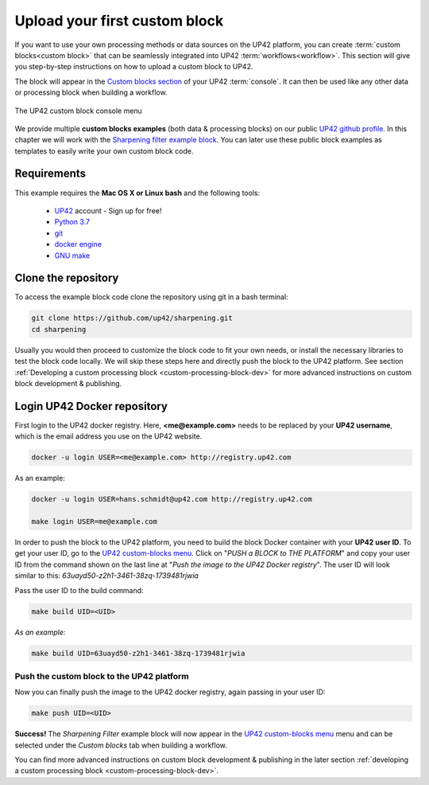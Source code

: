 .. meta::
   :description: UP42 Getting started: pushing your first custom block
   :keywords: custom block, tutorial, howto, demo project 


.. _first-custom-block:
              
===============================
 Upload your first custom block
===============================

If you want to use your own processing methods or data sources on the UP42 platform,
you can create :term:`custom blocks<custom block>` that can be seamlessly integrated into UP42 :term:`workflows<workflow>`.
This section will give you step-by-step instructions on how to upload a custom block to UP42.

The block will appear in the `Custom blocks section <https://console.up42.com/custom-blocks/>`_ of
your UP42 :term:`console`. It can then be used like any other data or processing block when building a workflow.

.. figure:: _assets/custom_block_menu_sharpening.png
   :align: center
   :alt: The UP42 custom block console menu

   The UP42 custom block console menu

We provide multiple **custom blocks examples** (both data & processing blocks) on our public `UP42 github profile <https://github.com/up42>`_.
In this chapter we will work with the `Sharpening filter example block <https://github.com/up42/sharpening>`_.
You can later use these public block examples as templates to easily write your own custom block code.

.. _requirements:

Requirements
------------

This example requires the **Mac OS X or Linux bash** and the following tools:

 - `UP42 <https://up42.com>`_ account -  Sign up for free!
 - `Python 3.7 <https://python.org/downloads>`_
 - `git <https://git-scm.com/>`_
 - `docker engine <https://docs.docker.com/engine/>`_
 - `GNU make <https://www.gnu.org/software/make/>`_


.. _clone_the_repository:

Clone the repository
--------------------

To access the example block code clone the repository using git in a bash terminal:

.. code:: bash

   git clone https://github.com/up42/sharpening.git
   cd sharpening


Usually you would then proceed to customize the block code to fit your own needs, or install
the necessary libraries to test the block code locally.
We will skip these steps here and directly push the block to the UP42 platform.
See section :ref:`Developing a custom processing block <custom-processing-block-dev>`
for more advanced instructions on custom block development & publishing.


.. _login_UP42_docker_repository:

Login UP42 Docker repository
----------------------------

First login to the UP42 docker registry. Here, **<me@example.com>** needs to be replaced by your **UP42 username**,
which is the email address you use on the UP42 website.

.. code:: text

   docker -u login USER=<me@example.com> http://registry.up42.com

As an example:

.. code:: text

   docker -u login USER=hans.schmidt@up42.com http://registry.up42.com

   make login USER=me@example.com

In order to push the block to the UP42 platform, you need to build the block Docker container with your
**UP42 user ID**. To get your user ID, go to the `UP42 custom-blocks menu <https://console.up42.com/custom-blocks>`_.
Click on "`PUSH a BLOCK to THE PLATFORM`" and copy your user ID from the command shown on the last line at
"`Push the image to the UP42 Docker registry`". The user ID will look similar to this:
`63uayd50-z2h1-3461-38zq-1739481rjwia`

Pass the user ID to the build command:

.. code:: bash

   make build UID=<UID>

*As an example:*

.. code:: bash

   make build UID=63uayd50-z2h1-3461-38zq-1739481rjwia


.. _push_the_block:

Push the custom block to the UP42 platform
++++++++++++++++++++++++++++++++++++++++++

Now you can finally push the image to the UP42 docker registry, again passing in your user ID:

.. code:: bash

   make push UID=<UID>

**Success!** The `Sharpening Filter` example block will now appear in the `UP42 custom-blocks menu <https://console.up42.com/custom-blocks>`_ menu
and can be selected under the *Custom blocks* tab when building a workflow.


You can find more advanced instructions on custom block development & publishing in the later section
:ref:`developing a custom processing block <custom-processing-block-dev>`.
